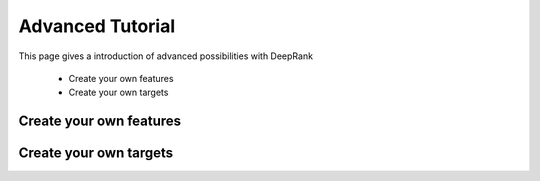 Advanced Tutorial
=========================

This page gives a introduction of advanced possibilities with DeepRank

	- Create your own features
	- Create your own targets

Create your own features
--------------------------

Create your own targets
--------------------------